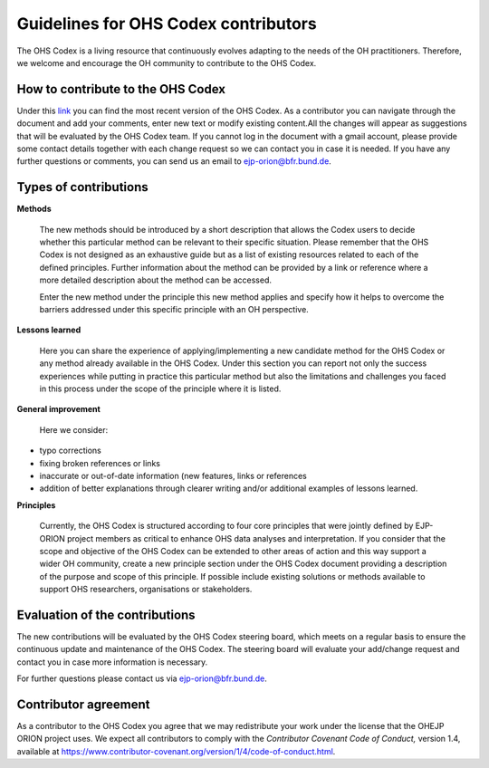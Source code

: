Guidelines for OHS Codex contributors
=====================================

The OHS Codex is a living resource that continuously evolves adapting to
the needs of the OH practitioners. Therefore, we welcome and encourage
the OH community to contribute to the OHS Codex.

**How to contribute to the OHS Codex**
------------------------------------
Under this
`link <https://docs.google.com/document/d/1W69Lcc0-5fudoex7-Gjl_BxTpQyVjxHoJkUmELu1-8o/edit?usp=sharing>`__
you can find the most recent version of the OHS Codex. As a contributor
you can navigate through the document and add your comments, enter new
text or modify existing content.All the changes will appear as
suggestions that will be evaluated by the OHS Codex team. If you cannot
log in the document with a gmail account, please provide some contact
details together with each change request so we can contact you in case
it is needed. If you have any further questions or comments, you can
send us an email to ejp-orion@bfr.bund.de.

**Types of contributions**
------------------------

**Methods**

   The new methods should be introduced by a short description that
   allows the Codex users to decide whether this particular method can
   be relevant to their specific situation. Please remember that the OHS
   Codex is not designed as an exhaustive guide but as a list of
   existing resources related to each of the defined principles. Further
   information about the method can be provided by a link or reference
   where a more detailed description about the method can be accessed.

   Enter the new method under the principle this new method applies and
   specify how it helps to overcome the barriers addressed under this
   specific principle with an OH perspective.

**Lessons learned**

   Here you can share the experience of applying/implementing a new
   candidate method for the OHS Codex or any method already available in
   the OHS Codex. Under this section you can report not only the success
   experiences while putting in practice this particular method but also
   the limitations and challenges you faced in this process under the
   scope of the principle where it is listed.

**General improvement**

   Here we consider:

-  typo corrections

-  fixing broken references or links

-  inaccurate or out-of-date information (new features, links or
   references

-  addition of better explanations through clearer writing and/or
   additional examples of lessons learned.

**Principles**

   Currently, the OHS Codex is structured according to four core
   principles that were jointly defined by EJP-ORION project members as
   critical to enhance OHS data analyses and interpretation. If you
   consider that the scope and objective of the OHS Codex can be
   extended to other areas of action and this way support a wider OH
   community, create a new principle section under the OHS Codex
   document providing a description of the purpose and scope of this
   principle. If possible include existing solutions or methods
   available to support OHS researchers, organisations or stakeholders.

**Evaluation of the contributions**
---------------------------------

The new contributions will be evaluated by the OHS Codex steering board,
which meets on a regular basis to ensure the continuous update and
maintenance of the OHS Codex. The steering board will evaluate your
add/change request and contact you in case more information is
necessary.

For further questions please contact us via ejp-orion@bfr.bund.de.

**Contributor agreement**
-----------------------

As a contributor to the OHS Codex you agree that we may redistribute
your work under the license that the OHEJP ORION project uses. We expect
all contributors to comply with the *Contributor Covenant Code of
Conduct,* version 1.4, available at
https://www.contributor-covenant.org/version/1/4/code-of-conduct.html.

